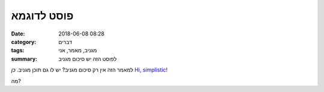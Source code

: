 פוסט לדוגמא
###############

:date: 2018-06-08 08:28
:category: דברים
:tags: מגניב, מאמר, אני
:summary: לפוסט הזה יש סיכום מגניב

למאמר הזה אין רק סיכום מגניב? יש לו גם תוכן מגניב. *כן*
`Hi, simplistic! <http://simplistic.me>`_  

מה?